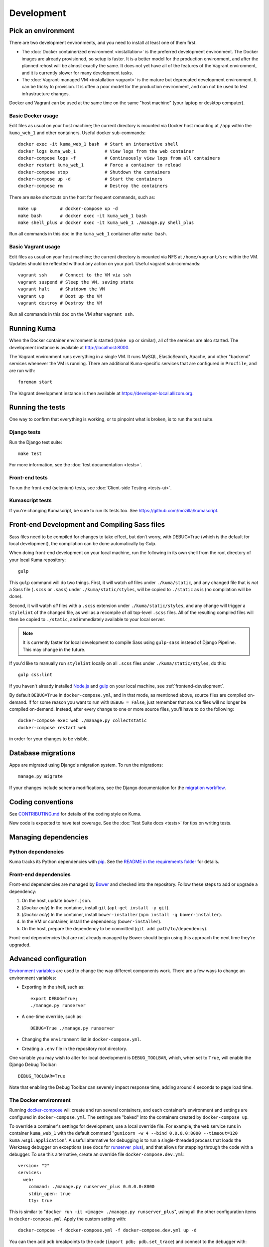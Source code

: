 ===========
Development
===========

Pick an environment
===================
There are two development environments, and you need to install at
least one of them first.

* The :doc:`Docker containerized environment <installation>` is the
  preferred development environment. The Docker images are already provisioned,
  so setup is faster. It is a better model for the production environment, and
  after the planned rehost will be almost exactly the same. It does not yet
  have all of the features of the Vagrant environment, and it is currently
  slower for many development tasks.
* The :doc:`Vagrant-managed VM <installation-vagrant>` is the mature but
  deprecated development environment. It can be tricky to provision. It is
  often a poor model for the production environment, and can not be used to
  test infrastructure changes.

Docker and Vagrant can be used at the same time on the same "host machine" (your
laptop or desktop computer).

Basic Docker usage
------------------
Edit files as usual on your host machine; the current directory is mounted
via Docker host mounting at ``/app`` within the ``kuma_web_1`` and
other containers. Useful docker sub-commands::

    docker exec -it kuma_web_1 bash  # Start an interactive shell
    docker logs kuma_web_1           # View logs from the web container
    docker-compose logs -f           # Continuously view logs from all containers
    docker restart kuma_web_1        # Force a container to reload
    docker-compose stop              # Shutdown the containers
    docker-compose up -d             # Start the containers
    docker-compose rm                # Destroy the containers

There are ``make`` shortcuts on the host for frequent commands, such as::

    make up         # docker-compose up -d
    make bash       # docker exec -it kuma_web_1 bash
    make shell_plus # docker exec -it kuma_web_1 ./manage.py shell_plus

Run all commands in this doc in the ``kuma_web_1`` container after ``make bash``.

Basic Vagrant usage
-------------------
Edit files as usual on your host machine; the current directory is
mounted via NFS at ``/home/vagrant/src`` within the VM. Updates should be
reflected without any action on your part. Useful vagrant sub-commands::

    vagrant ssh     # Connect to the VM via ssh
    vagrant suspend # Sleep the VM, saving state
    vagrant halt    # Shutdown the VM
    vagrant up      # Boot up the VM
    vagrant destroy # Destroy the VM

Run all commands in this doc on the VM after ``vagrant ssh``.

Running Kuma
============
When the Docker container environment is started (``make up`` or similar), all
of the services are also started. The development instance is available at
http://localhost:8000.

The Vagrant environment runs everything in a single VM. It runs MySQL,
ElasticSearch, Apache, and other "backend" services whenever the VM is running.
There are additional Kuma-specific services that are configured in
``Procfile``, and are run with::

    foreman start

The Vagrant development instance is then available at
https://developer-local.allizom.org.

Running the tests
=================
One way to confirm that everything is working, or to pinpoint what is broken,
is to run the test suite.

Django tests
------------
Run the Django test suite::

    make test

For more information, see the :doc:`test documentation <tests>`.

Front-end tests
---------------
To run the front-end (selenium) tests, see
:doc:`Client-side Testing <tests-ui>`.

Kumascript tests
----------------
If you're changing Kumascript, be sure to run its tests too.
See https://github.com/mozilla/kumascript.

Front-end Development and Compiling Sass files
==============================================
Sass files need to be compiled for changes to take effect, but don’t worry,
with DEBUG=True (which is the default for local development), the compilation
can be done automatically by Gulp.

When doing front-end development on your local machine, run the following in its
own shell from the root directory of your local Kuma repository::

    gulp

This ``gulp`` command will do two things. First, it will watch *all* files
under ``./kuma/static``, and any changed file that is *not* a Sass file
(``.scss`` or ``.sass``) under ``./kuma/static/styles``, will be copied to
``./static`` as is (no compilation will be done).

Second, it will watch *all* files with a ``.scss`` extension under
``./kuma/static/styles``, and any change will trigger a ``stylelint``
of the changed file, as well as a recompile of *all* top-level ``.scss`` files.
All of the resulting compiled files will then be copied to ``./static``, and
immediately available to your local server.

.. note::

  It is currently faster for local development to compile Sass using
  ``gulp-sass`` instead of Django Pipeline. This may change in the future.

If you'd like to manually run ``stylelint`` locally on all ``.scss`` files under
``./kuma/static/styles``, do this::

    gulp css:lint

If you haven't already installed `Node.js`_  and `gulp`_ on
your local machine, see :ref:`frontend-development`.

By default ``DEBUG=True`` in ``docker-compose.yml``, and in that mode, as
mentioned above, source files are compiled on-demand. If for some reason you
want to run with ``DEBUG = False``, just remember that source files will no
longer be compiled on-demand. Instead, after every change to one or more source
files, you'll have to do the following::

    docker-compose exec web ./manage.py collectstatic
    docker-compose restart web

in order for your changes to be visible.

.. _gulp: http://gulpjs.com/
.. _`Node.js`: https://nodejs.org/

Database migrations
===================
Apps are migrated using Django's migration system. To run the migrations::

    manage.py migrate

If your changes include schema modifications, see the Django documentation for
the `migration workflow`_.

.. _migration workflow: https://docs.djangoproject.com/en/1.8/topics/migrations/#workflow

Coding conventions
==================
See CONTRIBUTING.md_ for details of the coding style on Kuma.

New code is expected to have test coverage.  See the
:doc:`Test Suite docs <tests>` for tips on writing tests.

.. _CONTRIBUTING.md: https://github.com/mozilla/kuma/blob/master/CONTRIBUTING.md

Managing dependencies
=====================

Python dependencies
-------------------
Kuma tracks its Python dependencies with pip_.  See the
`README in the requirements folder`_ for details.

.. _pip: https://pip.pypa.io/
.. _README in the requirements folder: https://github.com/mozilla/kuma/tree/master/requirements

Front-end dependencies
----------------------
Front-end dependencies are managed by Bower_ and checked into the repository.
Follow these steps to add or upgrade a dependency:

#. On the host, update ``bower.json``.
#. (*Docker only*) In the container, install ``git`` (``apt-get install -y git``).
#. (*Docker only*) In the container, install ``bower-installer`` (``npm install -g bower-installer``).
#. In the VM or container, install the dependency (``bower-installer``).
#. On the host, prepare the dependency to be committed (``git add path/to/dependency``).

Front-end dependencies that are not already managed by Bower should begin using
this approach the next time they're upgraded.

.. _Bower: http://bower.io

Advanced configuration
======================
`Environment variables`_ are used to change the way different components work.
There are a few ways to change an environment variables:

* Exporting in the shell, such as::

    export DEBUG=True;
    ./manage.py runserver

* A one-time override, such as::

    DEBUG=True ./manage.py runserver

* Changing the ``environment`` list in ``docker-compose.yml``.
* Creating a ``.env`` file in the repository root directory.

One variable you may wish to alter for local development is ``DEBUG_TOOLBAR``,
which, when set to ``True``, will enable the Django Debug Toolbar::

    DEBUG_TOOLBAR=True

Note that enabling the Debug Toolbar can severely impact response time, adding
around 4 seconds to page load time.

.. _Environment variables: http://12factor.net/config

.. _advanced_config_docker:

The Docker environment
----------------------
Running docker-compose_ will create and run several containers, and each
container's environment and settings are configured in ``docker-compose.yml``.
The settings are "baked" into the containers created by ``docker-compose up``.

To override a container's settings for development, use a local override file.
For example, the ``web`` service runs in container ``kuma_web_1`` with the
default command
"``gunicorn -w 4 --bind 0.0.0.0:8000 --timeout=120 kuma.wsgi:application``".
A useful alternative for debugging is to run a single-threaded process that
loads the Werkzeug debugger on exceptions (see docs for runserver_plus_), and
that allows for stepping through the code with a debugger.
To use this alternative, create an override file ``docker-compose.dev.yml``::

    version: "2"
    services:
      web:
        command: ./manage.py runserver_plus 0.0.0.0:8000
        stdin_open: true
        tty: true


This is similar to "``docker run -it <image> ./manage.py runserver_plus``",
using all the other configuration items in ``docker-compose.yml``.
Apply the custom setting with::

    docker-compose -f docker-compose.yml -f docker-compose.dev.yml up -d

You can then add ``pdb`` breakpoints to the code
(``import pdb; pdb.set_trace``) and connect to the debugger with::

    docker attach kuma_web_1

To always include the override compose file, add it to your ``.env`` file::

    COMPOSE_FILE=docker-compose.yml:docker-compose.dev.yml

A similar method can be used to override environment variables in containers,
run additional services, or make other changes.  See the docker-compose_
documentation for more ideas on customizing the Docker environment.

.. _docker-compose: https://docs.docker.com/compose/overview/
.. _pdb: https://docs.python.org/2/library/pdb.html
.. _runserver_plus: http://django-extensions.readthedocs.io/en/latest/runserver_plus.html

.. _vagrant-config:

The Vagrant environment
-----------------------
It is easiest to configure Vagrant with a ``.env`` file, so that overrides are used
when ``vagrant up`` is called.  A sample ``.env`` could contain::

    VAGRANT_MEMORY_SIZE=4096
    VAGRANT_CPU_CORES=4
    # Comments are OK, for documentation and to disable settings
    # VAGRANT_ANSIBLE_VERBOSE=true

Configuration variables that are available for Vagrant:

- ``VAGRANT_NFS``

  Default: ``true`` (Windows: ``false``)
  Whether or not to use NFS for the synced folder.

- ``VAGRANT_MEMORY_SIZE``

  The size of the Virtualbox VM memory in MB. Default: ``2048``.

- ``VAGRANT_CPU_CORES``

  The number of virtual CPU core the Virtualbox VM should have. Default: ``2``.

- ``VAGRANT_IP``

  The static IP the Virtualbox VM should be assigned to. Default: ``192.168.10.55``.

- ``VAGRANT_GUI``

  Whether the Virtualbox VM should boot with a GUI. Default: ``false``.

- ``VAGRANT_ANSIBLE_VERBOSE``

  Whether the Ansible provisioner should print verbose output. Default: ``false``.

- ``VAGRANT_CACHIER``

  Whether to use the ``vagrant-cachier`` plugin to cache system packages
  between installs. Default: ``true``.

The database
------------
The database connection is defined by the environment variable
``DATABASE_URL``, with these defaults::

    DATABASE_URL=mysql://kuma:kuma@localhost:3306/kuma              # Vagrant
    DATABASE_URL=mysql://root:kuma@mysql:3306/developer_mozilla_org # Docker

The format is defined by the dj-database-url_ project::

    DATABASE_URL=mysql://user:password@host:port/database

If you configure a new database, override ``DATABASE_URL`` to connect to it. To
add an empty schema to a freshly created database::

    ./manage.py migrate

To connect to the database specified in ``DATABASE_URL``, use::

    ./manage.py dbshell

.. _dj-database-url: https://github.com/kennethreitz/dj-database-url

Asset generation
----------------
Kuma will automatically run in debug mode, with the ``DEBUG`` setting turned to
``True``. Setting ``DEBUG=False`` will put you in production mode and
generate/use minified (compressed) and versioned (hashed) assets. To
emulate production, and test compressed and hashed assets locally:

#. Set the environment variable ``DEBUG=false``.
#. Start (``docker-compose up -d``) or restart (``docker-compose restart``)
   your Docker services.
#. Run ``docker-compose exec web make build-static``.
#. Restart the web process using ``docker-compose restart web``.

Secure cookies
--------------
To prevent error messages like "``Forbidden (CSRF cookie not set.):``", set the
environment variable::

    CSRF_COOKIE_SECURE = false

This is the default in Docker, which does not support local development with
HTTPS.


Deis Workflow Demo instances
----------------------------
You can deploy a hosted demo instance of Kuma by following these steps:

#. Create a new branch, you cannot create a demo from the ``master`` branch.
#. from the Kuma project root directory, run the following command::

    make create-demo

#. Your demo will be accessible within about 10 minutes at::

    https://mdn-demo-<your_branch_name>.virginia.moz.works

#. Mozilla SRE's will periodically remove old instances

#. Connecting to the demo database instance

If you have access to Kubernetes, you can run the following command to connect
to the MySQL instance::

    MY_GIT_BRANCH=$(git rev-parse --abbrev-ref HEAD)
    DEMO_MYSQL_POD=$(kubectl -n "mdn-demo-${MY_GIT_BRANCH}" get pods | grep "^mysql" | awk '{ print $1 }')
    kubectl -n "mdn-demo-${MY_GIT_BRANCH}" exec -it ${DEMO_MYSQL_POD} bash

    mysql -p developer_mozilla_org

**Note**: if you copy and paste the code above into a bash terminal and are
wondering why the commands don't appear in your bash history, it's because there's
whitespace at the beginning of the line.



.. _maintenance-mode:

Maintenance Mode
----------------
Maintenance mode is a special configuration for running Kuma in read-only mode,
where all operations that would write to the database are blocked. As the name
suggests, it's intended for those times when we'd like to continue to serve
documents from a read-only copy of the database, while performing maintenance
on the master database.

For local Docker-based development in maintenance mode:

#. If you haven't already, create a read-only user for your local MySQL
   database::

    docker-compose up -d
    docker-compose exec web mysql -h mysql -u root -p
    (when prompted for the password, enter "kuma")
    mysql> source ./scripts/create_read_only_user.sql
    mysql> quit

#. Create a ``.env`` file in the repository root directory, and add these
   settings::

    MAINTENANCE_MODE=True
    DATABASE_USER=kuma_ro

   Using a read-only database user is not required in maintenance mode. You can run
   in maintenance mode just fine with only this setting::

    MAINTENANCE_MODE=True

   and going with a database user that has write privileges. The read-only database
   user simply provides a level of safety as well as notification (for example, an
   exception will be raised if an attempt to write the database slips through).

#. Update your local Docker instance::

    docker-compose up -d

#. You may need to recompile your static assets and then restart::

    docker-compose exec web make build-static
    docker-compose restart web

You should be good to go!

There is a set of integration tests for maintenance mode. If you'd like to run
them against your local Docker instance, first do the following:

#. Load the latest sample database (see :ref:`provision-the-database`).
#. Ensure that the test document "en-US/docs/User:anonymous:uitest" has been
   rendered (all of its macros have been executed). You can check this by
   browsing to `http://localhost:8000/en-US/docs/User:anonymous:uitest`_. If
   there is no message about un-rendered content, you are good to go. If there
   is a message about un-rendered content, you will have to put your local
   Docker instance back into non-maintenance mode, and render the document:

   * Configure your ``.env`` file for non-maintenance mode::

       MAINTENANCE_MODE=False
       DATABASE_USER=root

   * ``docker-compose up -d``
   * Using your browser, do a shift-reload on
     `http://localhost:8000/en-US/docs/User:anonymous:uitest`_

   and then put your local Docker instance back in maintenance mode:

   * Configure your ``.env`` file for maintenance mode::

       MAINTENANCE_MODE=True
       DATABASE_USER=kuma_ro

   * ``docker-compose up -d``

#. Configure your environment with DEBUG=False because the maintenance-mode
   integration tests check for the non-debug version of the not-found page::

       DEBUG=False
       MAINTENANCE_MODE=True
       DATABASE_USER=kuma_ro

   This, in turn, will also require you to recompile your static assets::

       docker-compose up -d
       docker-compose exec web ./manage.py compilejsi18n
       docker-compose exec web ./manage.py collectstatic
       docker-compose restart web

Now you should be ready for a successful test run::

    py.test --maintenance-mode -m "not search" tests/functional --base-url http://localhost:8000 --driver Chrome --driver-path /path/to/chromedriver

Note that the "search" tests are excluded. This is because the tests marked
"search" are not currently designed to run against the sample database.

.. _http://localhost:8000/en-US/docs/User:anonymous:uitest: http://localhost:8000/en-US/docs/User:anonymous:uitest
